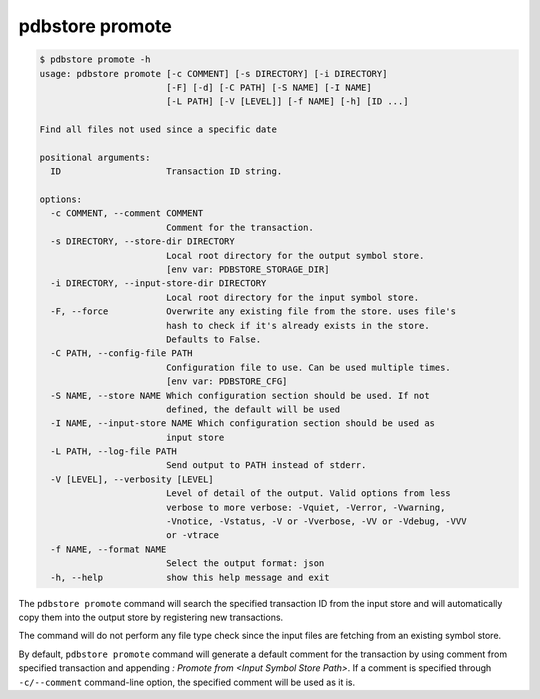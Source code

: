 .. _commands_promote:

pdbstore promote
================

.. code-block:: text

    $ pdbstore promote -h
    usage: pdbstore promote [-c COMMENT] [-s DIRECTORY] [-i DIRECTORY] 
                            [-F] [-d] [-C PATH] [-S NAME] [-I NAME] 
                            [-L PATH] [-V [LEVEL]] [-f NAME] [-h] [ID ...]

    Find all files not used since a specific date

    positional arguments:
      ID                    Transaction ID string.

    options:
      -c COMMENT, --comment COMMENT
                            Comment for the transaction.
      -s DIRECTORY, --store-dir DIRECTORY
                            Local root directory for the output symbol store. 
                            [env var: PDBSTORE_STORAGE_DIR]
      -i DIRECTORY, --input-store-dir DIRECTORY
                            Local root directory for the input symbol store.
      -F, --force           Overwrite any existing file from the store. uses file's    
                            hash to check if it's already exists in the store.
                            Defaults to False.
      -C PATH, --config-file PATH
                            Configuration file to use. Can be used multiple times.      
                            [env var: PDBSTORE_CFG]
      -S NAME, --store NAME Which configuration section should be used. If not
                            defined, the default will be used
      -I NAME, --input-store NAME Which configuration section should be used as
                            input store
      -L PATH, --log-file PATH
                            Send output to PATH instead of stderr.
      -V [LEVEL], --verbosity [LEVEL]
                            Level of detail of the output. Valid options from less      
                            verbose to more verbose: -Vquiet, -Verror, -Vwarning,       
                            -Vnotice, -Vstatus, -V or -Vverbose, -VV or -Vdebug, -VVV   
                            or -vtrace
      -f NAME, --format NAME
                            Select the output format: json
      -h, --help            show this help message and exit


The ``pdbstore promote`` command will search the specified transaction ID from the input
store and will automatically copy them into the output store by registering new transactions.

The command will do not perform any file type check since the input files are fetching
from an existing symbol store.

By default, ``pdbstore promote`` command will generate a default comment for the transaction
by using comment from specified transaction and appending `\ : Promote from <Input Symbol Store Path>`.
If a comment is specified through ``-c/--comment`` command-line option, the specified comment
will be used as it is.